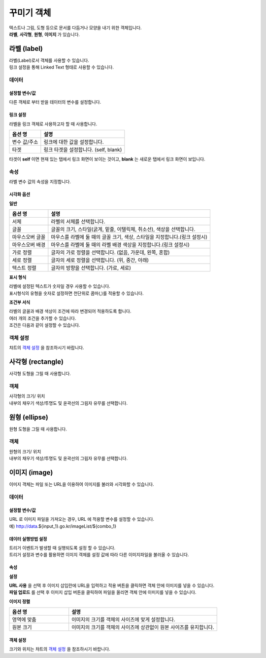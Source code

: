 ==================================================================
꾸미기 객체
==================================================================

| 텍스트나 그림, 도형 등으로 문서를 다듬거나 모양을 내기 위한 객체입니다.
| **라벨**, **사각형**, **원형**, **이미지** 가 있습니다.




--------------------------------------------------------------------------------------------------------------------------------------
라벨 (label)
--------------------------------------------------------------------------------------------------------------------------------------

.. image:: ./studio/images/label/button-label.png

| 라벨(Label)로서 객체를 사용할 수 있습니다.
| 링크 설정을 통해 Linked Text 형태로 사용할 수 있습니다.


'''''''''''''''''''''''
데이터
'''''''''''''''''''''''

..............................................................................................................................
설정할 변수/값
..............................................................................................................................

| 다른 객체로 부터 받을 데이터의 변수를 설정합니다.

.. image:: ./studio/images/input/input_01.png
    :width: 300
    :alt: 설정할 변수/값


..................................................................
링크 설정
..................................................................

| 라벨을 링크 객체로 사용하고자 할 때 사용합니다.

.. image:: ./studio/images/label/label_01.png
    :scale: 100 %
    :alt: 링크 설정

.. csv-table::
    :header: 옵션 명, 설명

    변수 값/주소, 링크에 대한 값을 설정합니다.
    타겟, "링크 타겟을 설정합니다. (self, blank)"

| 타겟이 **self** 이면 현재 있는 탭에서 링크 화면이 보이는 것이고, **blank** 는 새로운 탭에서 링크 화면이 보입니다.



''''''''''''''''''''''''''''''''''''''''''''''''''''''''''
속성
''''''''''''''''''''''''''''''''''''''''''''''''''''''''''

| 라벨 변수 값의 속성을 지정합니다.


..............................................................................
시각화 옵션
..............................................................................

.. image:: ./studio/images/label/visual_label_1.png
    :scale: 60%
    :alt: 라벨 시각화 옵션 - 일반
    
.. image:: ./studio/images/label/visual_label_2.png
    :scale: 60%
    :alt: 라벨 시각화 옵션 - 표시형식
    
.. image:: ./studio/images/label/visual_label_3.png
    :scale: 60%
    :alt: 라벨 시각화 옵션 - 조건부 서식

    

**일반**

.. csv-table::
    :header: 옵션 명, 설명

    "서체", "라벨의 서체를 선택합니다."
    "글꼴", "글꼴의 크기, 스타일(굵게, 밑줄, 이탤릭체, 취소선), 색상을 선택합니다."
    "마우스오버 글꼴", "마우스를 라벨에 둘 때의 글꼴 크기, 색상, 스타일을 지정합니다.(링크 설정시)"
    "마우스오버 배경", "마우스를 라벨에 둘 때의 라벨 배경 색상을 지정합니다.(링크 설정시)"
    "가로 정렬", "글자의 가로 정렬을 선택합니다. (없음, 가운데, 왼쪽, 혼합)"
    "세로 정렬", "글자의 세로 정렬을 선택합니다. (위, 중간, 아래)"
    "텍스트 정렬", "글자의 방향을 선택합니다. (가로, 세로)"

**표시 형식**

| 라벨에 설정된 텍스트가 숫자일 경우 사용할 수 있습니다.
| 표시형식의 유형을 숫자로 설정하면 천단위로 콤마(,)를 적용할 수 있습니다.



**조건부 서식**

| 라벨의 글꼴과 배경 색상이 조건에 따라 변경되어 적용하도록 합니다.
| 여러 개의 조건을 추가할 수 있습니다.
| 조건은 다음과 같이 설정할 수 있습니다.

.. image:: ./studio/images/label/visual_label_4.png
    :scale: 60%
    :alt: 라벨 시각화 옵션 - 조건부서식 예제

''''''''''''''''''''''''''''''''''''''''''''''''''''''''''
객체 설정
''''''''''''''''''''''''''''''''''''''''''''''''''''''''''

| 챠트의 `객체 설정 <http://docs.iris.tools/manual/IRIS-Manual/IRIS-Studio/data_visualize.html#id1>`__ 을 참조하시기 바랍니다.





------------------------------------------------------------------------------------------------------------------------------
사각형 (rectangle)
------------------------------------------------------------------------------------------------------------------------------

.. image:: ./studio/images/rectangle/button-rectangle.png

| 사각형 도형을 그릴 때 사용합니다.


''''''''''''''''''''''''
객체
''''''''''''''''''''''''

| 사각형의 크기/ 위치
| 내부의 채우기 색상/투명도 및 윤곽선의 그림자 유무를 선택합니다.

.. image:: ./studio/images/rectangle/studio_rectangle_06.png
    :scale: 60%
    :alt: studio_rectangle_06



--------------------------------------------------------------------------------------------------------------------------------
원형 (ellipse)
--------------------------------------------------------------------------------------------------------------------------------


.. image:: ./studio/images/ellipse/button-ellipse.png

| 원형 도형을 그릴 때 사용합니다.


'''''''''''''''''''
객체
'''''''''''''''''''

| 원형의 크기/ 위치
| 내부의 채우기 색상/투명도 및 윤곽선의 그림자 유무를 선택합니다.

.. image:: ./studio/images/ellipse/studio_ellipse_06.png
    :scale: 60%
    :alt: studio_ellipse_06



-----------------------------------------------------------------------------------------------------------------------------------
이미지 (image)
-----------------------------------------------------------------------------------------------------------------------------------

.. image:: ./studio/images/image/button-image.png

| 이미지 객체는 파일 또는 URL을 이용하여 이미지를 불러와 시각화할 수 있습니다.

''''''''''''''''''''''''''''''
데이터 
''''''''''''''''''''''''''''''

....................................................................................
설정할 변수/값
....................................................................................

| URL 로 이미지 파일을 가져오는 경우, URL 에 적용할 변수를 설정할 수 있습니다.
| 예) http://data.${input_1}.go.kr/imageList/${combo_1}

.. image:: ./studio/images/input/input_01.png
    :width: 300
    :alt: 설정할 변수/값


........................................................................................................................................................................
데이터 실행방법 설정
........................................................................................................................................................................

| 트리거 이벤트가 발생할 때 실행되도록 설정 할 수 있습니다.
| 트리거 설정과 변수를 활용하면 이미지 객체를 설정 값에 따라 다른 이미지파일을 불러올 수 있습니다.

.. image:: ./studio/images/image/studio_image_38.png
    :alt: 데이터 실행 방법 설정


......................
속성
......................

.. image:: ./studio/images/image/studio_image_38_1.png
    :alt: 속성


**설정**

.. image:: ./studio/images/image/studio_image_38_2.png
    :alt: 설정


| **URL 사용** 을 선택 후 이미지 삽입란에 URL을 입력하고 적용 버튼을 클릭하면 객체 안에 이미지를 넣을 수 있습니다.

| **파일 업로드** 를 선택 후 이미지 삽입 버튼을 클릭하여 파일을 올리면 객체 안에 이미지를 넣을 수 있습니다.


**이미지 정렬**

.. image:: ./studio/images/image/image_04.png
    :width: 300
    :alt: 이미지 정렬

.. csv-table::
    :header: "옵션 명", "설명"
    :widths: 40, 100

    "영역에 맞춤", "이미지의 크기를 객체의 사이즈에 맞게 설정합니다."
    "원본 크기", "이미지의 크기를 객체의 사이즈에 상관없이 원본 사이즈를 유지합니다."


........................................................
객체 설정
........................................................

| 크기와 위치는 챠트의 `객체 설정 <http://docs.iris.tools/manual/IRIS-Manual/IRIS-Studio/data_visualize.html#id18>`__ 을 참조하시기 바랍니다.



